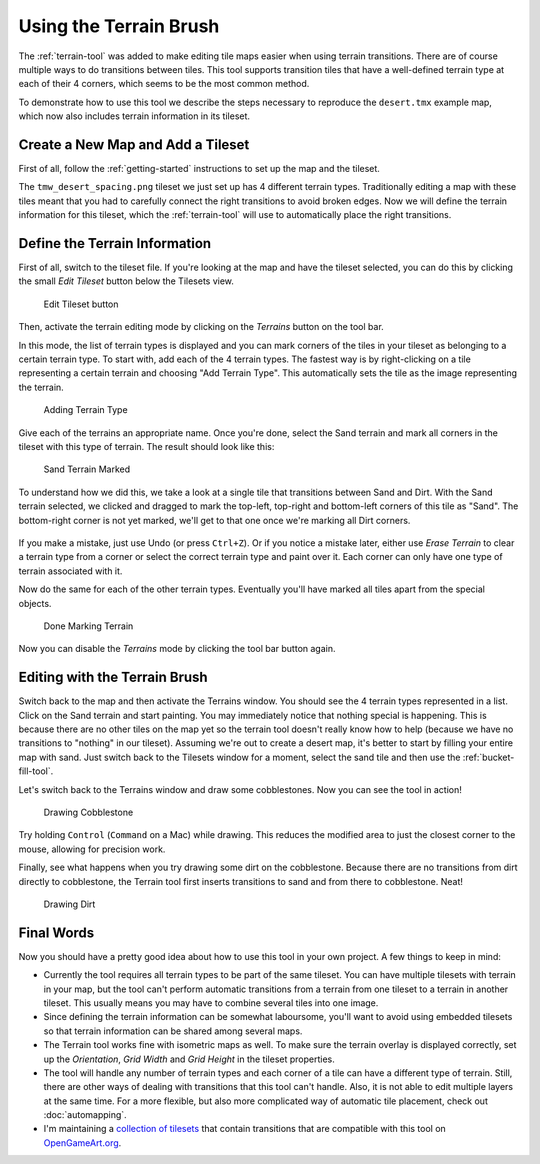 Using the Terrain Brush
=======================

The :ref:`terrain-tool` was added to make editing tile maps easier when
using terrain transitions. There are of course multiple ways to do
transitions between tiles. This tool supports transition tiles that have
a well-defined terrain type at each of their 4 corners, which seems to
be the most common method.

To demonstrate how to use this tool we describe the steps necessary to
reproduce the ``desert.tmx`` example map, which now also includes
terrain information in its tileset.

Create a New Map and Add a Tileset
----------------------------------

First of all, follow the :ref:`getting-started` instructions to set up
the map and the tileset.

The ``tmw_desert_spacing.png`` tileset we just set up has 4 different
terrain types. Traditionally editing a map with these tiles meant that
you had to carefully connect the right transitions to avoid broken
edges. Now we will define the terrain information for this tileset,
which the :ref:`terrain-tool` will use to automatically place the right
transitions.

.. _define-terrain-information:

Define the Terrain Information
------------------------------

First of all, switch to the tileset file. If you're looking at the map
and have the tileset selected, you can do this by clicking the small
*Edit Tileset* button below the Tilesets view.

.. figure:: images/terraintool/01-edittilesetbutton.png
   :alt: Edit Tileset button

   Edit Tileset button

Then, activate the terrain editing mode by clicking on the *Terrains*
|terrain| button on the tool bar.

In this mode, the list of terrain types is displayed and you can mark
corners of the tiles in your tileset as belonging to a certain terrain
type. To start with, add each of the 4 terrain types. The fastest way is
by right-clicking on a tile representing a certain terrain and choosing
"Add Terrain Type". This automatically sets the tile as the image
representing the terrain.

.. figure:: images/terraintool/02-editterraindialog-add.png
   :alt: Adding Terrain Type

   Adding Terrain Type

Give each of the terrains an appropriate name. Once you're done, select
the Sand terrain and mark all corners in the tileset with this type of
terrain. The result should look like this:

.. figure:: images/terraintool/03-editterraindialog-edit.png
   :alt: Sand Terrain Marked

   Sand Terrain Marked

To understand how we did this, we take a look at a single tile that
transitions between Sand and Dirt. With the Sand terrain selected, we clicked
and dragged to mark the top-left, top-right and bottom-left corners of this
tile as "Sand". The bottom-right corner is not yet marked, we'll get to that
one once we're marking all Dirt corners.

.. figure:: images/terraintool/07-terrain-marked-tile.png
   :alt: Marked Tile With Sand and Dirt

If you make a mistake, just use Undo (or press ``Ctrl+Z``). Or if you
notice a mistake later, either use *Erase Terrain* to clear a terrain type
from a corner or select the correct terrain type and paint over it. Each
corner can only have one type of terrain associated with it.

Now do the same for each of the other terrain types. Eventually you'll have
marked all tiles apart from the special objects.

.. figure:: images/terraintool/04-editterraindialog-done.png
   :alt: Done Marking Terrain

   Done Marking Terrain

Now you can disable the *Terrains* |terrain| mode by clicking the tool bar
button again.

Editing with the Terrain Brush
------------------------------

Switch back to the map and then activate the Terrains window. You should
see the 4 terrain types represented in a list. Click on the Sand terrain
and start painting. You may immediately notice that nothing special is
happening. This is because there are no other tiles on the map yet so
the terrain tool doesn't really know how to help (because we have no
transitions to "nothing" in our tileset). Assuming we're out to create a
desert map, it's better to start by filling your entire map with sand.
Just switch back to the Tilesets window for a moment, select the sand
tile and then use the :ref:`bucket-fill-tool`.

Let's switch back to the Terrains window and draw some cobblestones. Now
you can see the tool in action!

.. figure:: images/terraintool/05-drawing-cobblestone.png
   :alt: Drawing Cobblestone

   Drawing Cobblestone

Try holding ``Control`` (``Command`` on a Mac) while drawing. This
reduces the modified area to just the closest corner to the mouse,
allowing for precision work.

Finally, see what happens when you try drawing some dirt on the
cobblestone. Because there are no transitions from dirt directly to
cobblestone, the Terrain tool first inserts transitions to sand and from
there to cobblestone. Neat!

.. figure:: images/terraintool/06-drawing-dirt.png
   :alt: Drawing Dirt

   Drawing Dirt

Final Words
-----------

Now you should have a pretty good idea about how to use this tool in
your own project. A few things to keep in mind:

-  Currently the tool requires all terrain types to be part of the same
   tileset. You can have multiple tilesets with terrain in your map, but
   the tool can't perform automatic transitions from a terrain from one
   tileset to a terrain in another tileset. This usually means you may
   have to combine several tiles into one image.

-  Since defining the terrain information can be somewhat laboursome,
   you'll want to avoid using embedded tilesets so that terrain
   information can be shared among several maps.

-  The Terrain tool works fine with isometric maps as well. To make sure
   the terrain overlay is displayed correctly, set up the *Orientation*,
   *Grid Width* and *Grid Height* in the tileset properties.

-  The tool will handle any number of terrain types and each corner of a
   tile can have a different type of terrain. Still, there are other
   ways of dealing with transitions that this tool can't handle. Also,
   it is not able to edit multiple layers at the same time. For a more
   flexible, but also more complicated way of automatic tile placement,
   check out :doc:`automapping`.

-  I'm maintaining a `collection of
   tilesets <http://opengameart.org/content/terrain-transitions>`__ that
   contain transitions that are compatible with this tool on
   `OpenGameArt.org <http://opengameart.org/>`__.

.. |terrain| image:: ../../src/tiled/images/24x24/terrain.png
